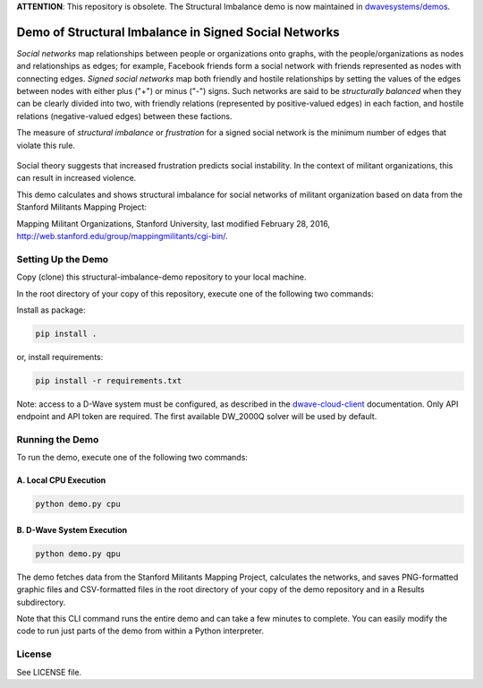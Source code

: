 **ATTENTION**: This repository is obsolete. The Structural Imbalance demo is now maintained in
`dwavesystems/demos <https://github.com/dwavesystems/demos/tree/master/structural-imbalance>`_.

.. image:: https://circleci.com/gh/dwavesystems/structural-imbalance-demo.svg?style=svg
    :target: https://circleci.com/gh/dwavesystems/structural-imbalance-demo

Demo of Structural Imbalance in Signed Social Networks
======================================================

*Social networks* map relationships between people or organizations onto graphs, with
the people/organizations as nodes and relationships as edges; for example,
Facebook friends form a social network with friends represented as
nodes with connecting edges. *Signed social networks* map both friendly and
hostile relationships by setting the values of the edges between nodes with either plus ("+")
or minus ("-") signs. Such networks are said to be *structurally balanced* when they
can be clearly divided into two, with friendly relations (represented by positive-valued
edges) in each faction, and hostile relations (negative-valued edges) between these factions.

The measure of *structural imbalance* or *frustration* for a signed social network
is the minimum number of edges that violate this rule.

.. figure:: _static/Social.png
  :name: social
  :alt: Three-person social network

Social theory suggests that
increased frustration predicts social instability. In the context of militant organizations,
this can result in increased violence.

This demo calculates and shows structural imbalance for social networks of militant
organization based on data from the Stanford Militants Mapping Project:

Mapping Militant Organizations, Stanford University, last modified February 28, 2016,
http://web.stanford.edu/group/mappingmilitants/cgi-bin/.

Setting Up the Demo
-------------------

Copy (clone) this structural-imbalance-demo repository to your local machine.

In the root directory of your copy of this repository, execute one of the following two commands:

Install as package:

.. code-block:: bash

   pip install .

or, install requirements:

.. code-block:: bash

   pip install -r requirements.txt

Note: access to a D-Wave system must be configured, as described in the
`dwave-cloud-client <http://dwave-cloud-client.readthedocs.io/en/latest/reference/intro.html#configuration>`_ documentation.
Only API endpoint and API token are required. The first available DW_2000Q solver will be used by default.

Running the Demo
----------------

To run the demo, execute one of the following two commands:

A. Local CPU Execution
~~~~~~~~~~~~~~~~~~~~~~

.. code-block:: bash

   python demo.py cpu

B. D-Wave System Execution
~~~~~~~~~~~~~~~~~~~~~~~~~~

.. code-block:: bash

   python demo.py qpu

The demo fetches data from the Stanford Militants Mapping Project, calculates the networks,
and saves PNG-formatted graphic files and CSV-formatted files in the root directory of your
copy of the demo repository and in a Results subdirectory.

Note that this CLI command runs the entire demo and can take a few minutes to complete. You can
easily modify the code to run just parts of the demo from within a Python interpreter.

License
-------

See LICENSE file.
